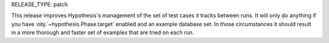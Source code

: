 RELEASE_TYPE: patch

This release improves Hypothesis's management of the set of test cases it
tracks between runs. It will only do anything if you have :obj:`~hypothesis.Phase.target`
enabled and an example database set.
In those circumstances it should result in a more thorough and faster set of examples
that are tried on each run.
